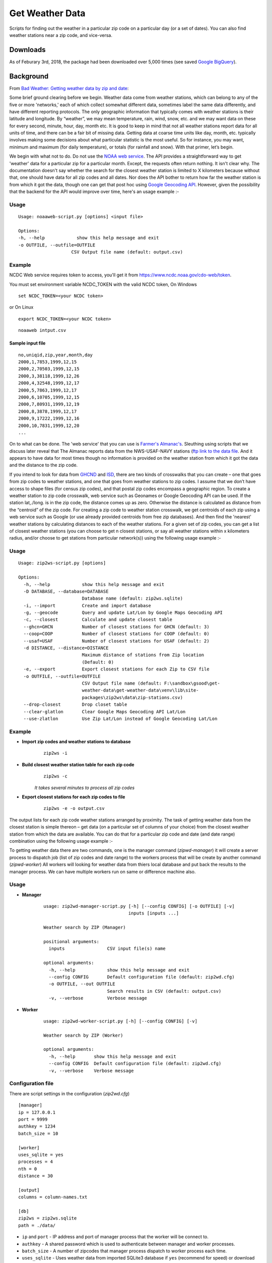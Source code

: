 Get Weather Data
~~~~~~~~~~~~~~~~
.. image:: https://travis-ci.org/soodoku/get-weather-data.svg?branch=master
    :target: https://travis-ci.org/soodoku/get-weather-data
.. image:: https://ci.appveyor.com/api/projects/status/07gx3u2opf5i4dor?svg=true
    :target: https://ci.appveyor.com/project/soodoku/get-weather-data/s
.. image:: https://img.shields.io/pypi/v/get-weather-data.svg?maxAge=2592000
    :target: https://pypi.python.org/pypi/get-weather-data

Scripts for finding out the weather in a particular zip code on a
particular day (or a set of dates). You can also find weather stations
near a zip code, and vice-versa.

Downloads
^^^^^^^^^

As of Feburary 3rd, 2018, the package had been downloaded over 5,000 times (see saved `Google BigQuery <https://bigquery.cloud.google.com/savedquery/267723140544:04bbf2ac64ac4abaacc67432ae5b2326>`__).

Background
^^^^^^^^^^

From `Bad Weather: Getting weather data by zip and
date <http://gbytes.gsood.com/2013/06/27/bad-weather-getting-weather-data-by-zip-and-date/>`__:

Some brief ground clearing before we begin. Weather data come from
weather stations, which can belong to any of the five or more
'networks,' each of which collect somewhat different data, sometimes
label the same data differently, and have different reporting protocols.
The only geographic information that typically comes with weather
stations is their latitude and longitude. By “weather”, we may mean
temperature, rain, wind, snow, etc. and we may want data on these for
every second, minute, hour, day, month etc. It is good to keep in mind
that not all weather stations report data for all units of time, and
there can be a fair bit of missing data. Getting data at coarse time
units like day, month, etc. typically involves making some decisions
about what particular statistic is the most useful. So for instance, you
may want, minimum and maximum (for daily temperature), or totals (for
rainfall and snow). With that primer, let’s begin.

We begin with what not to do. Do not use the `NOAA web
service <http://www.ncdc.noaa.gov/cdo-web/webservices>`__. The API
provides a straightforward way to get 'weather' data for a particular
zip for a particular month. Except, the requests often return nothing.
It isn't clear why. The documentation doesn't say whether the search for
the closest weather station is limited to X kilometers because without
that, one should have data for all zip codes and all dates. Nor does the
API bother to return how far the weather station is from which it got
the data, though one can get that post hoc using `Google Geocoding
API <https://developers.google.com/maps/documentation/geocoding/>`__.
However, given the possibility that the backend for the API would
improve over time, here's an usage example :-

Usage
-----

::

    Usage: noaaweb-script.py [options] <input file>
    
    Options:
    -h, --help            show this help message and exit
    -o OUTFILE, --outfile=OUTFILE
                        CSV Output file name (default: output.csv)


Example
-------

NCDC Web service requires token to access, you'll get it from https://www.ncdc.noaa.gov/cdo-web/token.

You must set environment variable NCDC_TOKEN with the valid NCDC token, On Windows

::

    set NCDC_TOKEN=<your NCDC token>

or On Linux

::

    export NCDC_TOKEN=<your NCDC token>

::

    noaaweb intput.csv


Sample input file
=================

::

    no,uniqid,zip,year,month,day
    2000,1,7853,1999,12,15
    2000,2,70503,1999,12,15
    2000,3,38118,1999,12,26
    2000,4,32548,1999,12,17
    2000,5,7863,1999,12,17
    2000,6,10705,1999,12,15
    2000,7,80931,1999,12,19
    2000,8,3878,1999,12,17
    2000,9,17222,1999,12,16
    2000,10,7831,1999,12,20
    ...

On to what can be done. The 'web service' that you can use is `Farmer's
Almanac's <http://www.almanac.com/weather>`__. Sleuthing using scripts
that we discuss later reveal that The Almanac reports data from the
NWS-USAF-NAVY stations (`ftp link to the data
file <ftp://ftp.ncdc.noaa.gov/pub/data/inventories/WBAN.TXT.Z>`__. And
it appears to have data for most times though no information is provided
on the weather station from which it got the data and the distance to
the zip code.

If you intend to look for data from `GHCND <http://www.ncdc.noaa.gov/oa/climate/ghcn-daily/>`_ and `ISD <https://www.ncdc.noaa.gov/isd/data-access/>`_, there are two
kinds of crosswalks that you can create – one that goes from zip codes
to weather stations, and one that goes from weather stations to zip
codes. I assume that we don’t have access to shape files (for census zip
codes), and that postal zip codes encompass a geographic region. To
create a weather station to zip code crosswalk, web service such as
Geonames or Google Geocoding API can be used. If the station lat,./long.
is in the zip code, the distance comes up as zero. Otherwise the
distance is calculated as distance from the “centroid” of the zip code. For creating a zip code to weather station
crosswalk, we get centroids of each zip using a web service such as
Google (or use already provided centroids from free zip databases). And
then find the 'nearest' weather stations by calculating distances to
each of the weather stations. For a given set of zip codes, you can get
a list of closest weather stations (you can choose to get n closest
stations, or say all weather stations within x kilometers radius, and/or
choose to get stations from particular network(s)) using the following usage example :-

Usage
-----

::

    Usage: zip2ws-script.py [options]
    
    Options:
      -h, --help            show this help message and exit
      -D DATABASE, --database=DATABASE
                            Database name (default: zip2ws.sqlite)
      -i, --import          Create and import database
      -g, --geocode         Query and update Lat/Lon by Google Maps Geocoding API
      -c, --closest         Calculate and update closest table
      --ghcn=GHCN           Number of closest stations for GHCN (default: 3)
      --coop=COOP           Number of closest stations for COOP (default: 0)
      --usaf=USAF           Number of closest stations for USAF (default: 2)
      -d DISTANCE, --distance=DISTANCE
                            Maximum distance of stations from Zip location
                            (Default: 0)
      -e, --export          Export closest stations for each Zip to CSV file
      -o OUTFILE, --outfile=OUTFILE
                            CSV Output file name (default: F:\sandbox\gsood\get-
                            weather-data\get-weather-data\venv\lib\site-
                            packages\zip2ws\data\zip-stations.csv)
      --drop-closest        Drop closet table
      --clear-glatlon       Clear Google Maps Geocoding API Lat/Lon
      --use-zlatlon         Use Zip Lat/Lon instead of Google Geocoding Lat/Lon
    
Example
-------

- **Import zip codes and weather stations to database**
    ::
    
        zip2ws -i

- **Build closest weather station table for each zip code**
    ::
    
        zip2ws -c
    
    *It takes several minutes to process all zip codes*
    
- **Export closest stations for each zip codes to file**
    ::
    
        zip2ws -e -o output.csv
    

The output lists for each zip code weather
stations arranged by proximity. The task of getting weather data from
the closest station is simple thereon – get data (on a particular set of
columns of your choice) from the closest weather station from which the
data are available. You can do that for a particular zip code and date
(and date range) combination using the following usage example :-

To getting weather data there are two commands, one is the manager command (`zipwd-manager`) it will create a server process to dispatch job (list of zip codes and date range) to the workers process that will be create by another command (`zipwd-worker`) All workers will looking for weather data from thiers local database and put back the results to the manager process. We can have multiple workers run on same or difference machine also.

Usage
-----

- **Manager**
    ::
    
        usage: zip2wd-manager-script.py [-h] [--config CONFIG] [-o OUTFILE] [-v]
                                        inputs [inputs ...]
        
        Weather search by ZIP (Manager)
        
        positional arguments:
          inputs                CSV input file(s) name
        
        optional arguments:
          -h, --help            show this help message and exit
          --config CONFIG       Default configuration file (default: zip2wd.cfg)
          -o OUTFILE, --out OUTFILE
                                Search results in CSV (default: output.csv)
          -v, --verbose         Verbose message

- **Worker**
    ::
    
        usage: zip2wd-worker-script.py [-h] [--config CONFIG] [-v]
        
        Weather search by ZIP (Worker)
        
        optional arguments:
          -h, --help       show this help message and exit
          --config CONFIG  Default configuration file (default: zip2wd.cfg)
          -v, --verbose    Verbose message    

Configuration file
------------------
There are script settings in the configuration (`zip2wd.cfg`)

::

    [manager]
    ip = 127.0.0.1
    port = 9999
    authkey = 1234
    batch_size = 10

    [worker]
    uses_sqlite = yes
    processes = 4
    nth = 0
    distance = 30

    [output]
    columns = column-names.txt

    [db]
    zip2ws = zip2ws.sqlite
    path = ./data/

-  ``ip`` and ``port`` - IP address and port of manager process that the
   worker will be connect to.
-  ``authkey`` - A shared password which is used to authenticate between
   manager and worker processes.
-  ``batch_size`` - A number of zipcodes that manager process dispatch
   to worker process each time.

-  ``uses_sqlite`` - Uses weather data from imported SQLite3 database if
   ``yes`` (recommend for speed) or download weather data for individual
   weather station on demand if ``no``
-  ``processes`` - A number of process will be forked on the worker
   process.
-  ``nth`` - Search within n-th closest station [set to ``0`` for
   unlimited]
-  ``distance`` - Search within distance (KM) [set to ``0`` for
   unlimited]

-  ``column`` - A column file that contains list of weather data column
   to be output

-  ``zip2ws`` - SQLite3 database of zip codes and weather stations
-  ``path`` - Path relative to database files

Example
-------

- **Manager**
    ::
    
        zip2wd-manager input.csv
    
- **Worker**
    ::
    
        zip2wd-worker

Authors
^^^^^^^

Suriyan Laohaprapanon and Gaurav Sood

License
^^^^^^^

Scripts are released under the `MIT License <LICENSE>`__.
